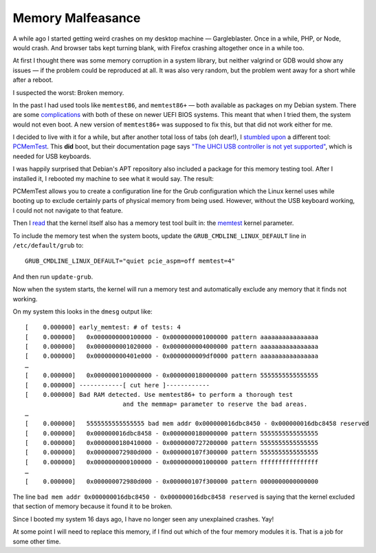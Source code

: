 Memory Malfeasance
==================

.. articleMetaData::
   :Where: London, UK
   :Date: 2022-03-29 14:30 Europe/London
   :Tags: blog, php
   :Short: memerr

A while ago I started getting weird crashes on my desktop machine —
Gargleblaster. Once in a while, PHP, or Node, would crash. And browser tabs
kept turning blank, with Firefox crashing altogether once in a while too.

At first I thought there was some memory corruption in a system library, but
neither valgrind or GDB would show any issues — if the problem could be
reproduced at all. It was also very random, but the problem went away for a
short while after a reboot.

I suspected the worst: Broken memory.

In the past I had used tools like ``memtest86``, and ``memtest86+`` — both
available as packages on my Debian system. There are some `complications
<https://askubuntu.com/questions/917961/can-i-boot-memtest86-if-im-using-uefi>`_
with both of these on newer UEFI BIOS systems. This meant that when I tried
them, the system would not even boot. A new version of ``memtest86+`` was
supposed to fix this, but that did not work either for me.

I decided to live with it for a while, but after another total loss of tabs
(oh dear!), I `stumbled upon
<https://unix.stackexchange.com/questions/439674/is-there-a-free-libre-open-source-alternative-to-memtest86-that-works-with-ue/439769#439769>`_
a different tool: `PCMemTest <https://github.com/martinwhitaker/pcmemtest>`_.
This **did** boot, but their documentation page says `"The UHCI USB controller
is not yet supported"
<https://github.com/martinwhitaker/pcmemtest#known-limitations-and-bugs>`_,
which is needed for USB keyboards.

I was happily surprised that Debian's APT repository also included a package
for this memory testing tool. After I installed it, I rebooted my machine to
see what it would say. The result:

.. image:: /images/content/pcmemtest.jpg
   :title: PCMemTest showing broken memory

PCMemTest allows you to create a configuration line for the Grub configuration
which the Linux kernel uses while booting up to exclude certainly parts of
physical memory from being used. However, without the USB keyboard working, I
could not not navigate to that feature.

Then I `read
<https://askubuntu.com/questions/908925/how-do-i-tell-ubuntu-not-to-use-certain-memory-addresses>`_
that the kernel itself also has a memory test tool built in: the `memtest
<https://www.kernel.org/doc/html/latest/admin-guide/kernel-parameters.html>`_
kernel parameter.

To include the memory test when the system boots, update the
``GRUB_CMDLINE_LINUX_DEFAULT`` line in ``/etc/default/grub`` to::

	GRUB_CMDLINE_LINUX_DEFAULT="quiet pcie_aspm=off memtest=4"

And then run ``update-grub``.

Now when the system starts, the kernel will run a memory test and
automatically exclude any memory that it finds not working.

On my system this looks in the ``dmesg`` output like::

	[    0.000000] early_memtest: # of tests: 4
	[    0.000000]   0x0000000000100000 - 0x0000000001000000 pattern aaaaaaaaaaaaaaaa
	[    0.000000]   0x0000000001020000 - 0x0000000004000000 pattern aaaaaaaaaaaaaaaa
	[    0.000000]   0x000000000401e000 - 0x0000000009df0000 pattern aaaaaaaaaaaaaaaa
	…
	[    0.000000]   0x0000000100000000 - 0x0000000180000000 pattern 5555555555555555
	[    0.000000] ------------[ cut here ]------------
	[    0.000000] Bad RAM detected. Use memtest86+ to perform a thorough test
				   and the memmap= parameter to reserve the bad areas.
	…
	[    0.000000]   5555555555555555 bad mem addr 0x000000016dbc8450 - 0x000000016dbc8458 reserved
	[    0.000000]   0x000000016dbc8458 - 0x0000000180000000 pattern 5555555555555555
	[    0.000000]   0x0000000180410000 - 0x0000000727200000 pattern 5555555555555555
	[    0.000000]   0x000000072980d000 - 0x000000107f300000 pattern 5555555555555555
	[    0.000000]   0x0000000000100000 - 0x0000000001000000 pattern ffffffffffffffff
	…
	[    0.000000]   0x000000072980d000 - 0x000000107f300000 pattern 0000000000000000

The line ``bad mem addr 0x000000016dbc8450 - 0x000000016dbc8458 reserved`` is
saying that the kernel excluded that section of memory because it found it to
be broken.

Since I booted my system 16 days ago, I have no longer seen any unexplained
crashes. Yay!

At some point I will need to replace this memory, if I find out which of the
four memory modules it is. That is a job for some other time.
